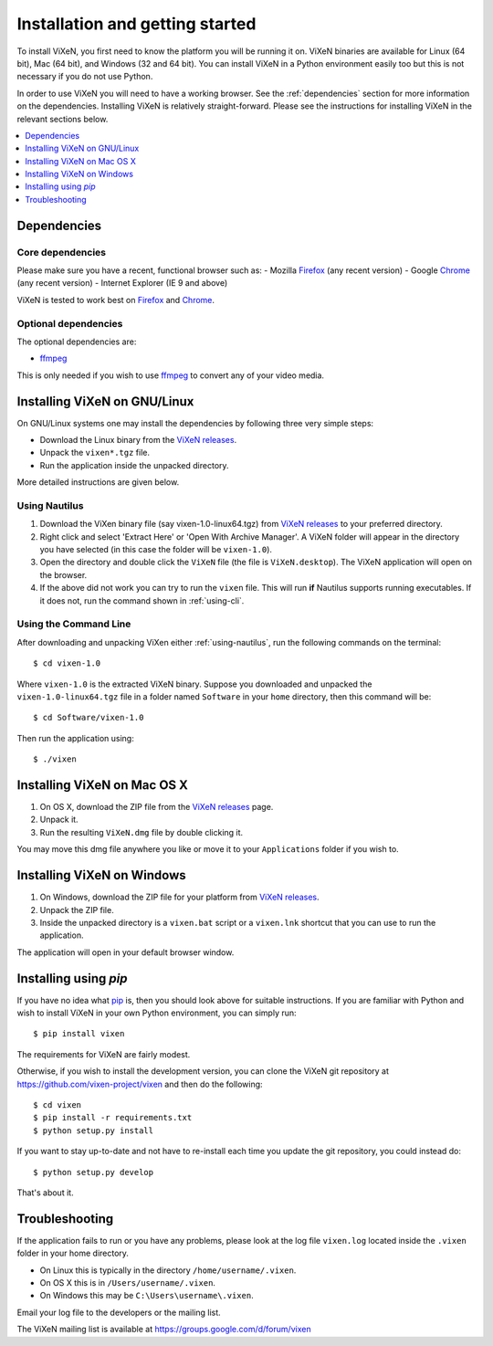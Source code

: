 .. _installation:

=================================
Installation and getting started
=================================

To install ViXeN, you first need to know the platform you will be running it
on. ViXeN binaries are available for Linux (64 bit), Mac (64 bit), and Windows
(32 and 64 bit). You can install ViXeN in a Python environment easily too but
this is not necessary if you do not use Python.

In order to use ViXeN you will need to have a working browser. See the
:ref:`dependencies` section for more information on the dependencies.
Installing ViXeN is relatively straight-forward. Please see the instructions
for installing ViXeN in the relevant sections below.

.. contents::
    :local:
    :depth: 1

.. _dependencies:

------------------
Dependencies
------------------

^^^^^^^^^^^^^^^^^^
Core dependencies
^^^^^^^^^^^^^^^^^^

Please make sure you have a recent, functional browser such as:
- Mozilla Firefox_ (any recent version)
- Google Chrome_ (any recent version)
- Internet Explorer (IE 9 and above)

ViXeN is tested to work best on Firefox_ and Chrome_.

.. _Firefox: https://www.mozilla.org/en-US/firefox/new/
.. _Chrome: https://www.google.com/chrome/


^^^^^^^^^^^^^^^^^^^^^^
Optional dependencies
^^^^^^^^^^^^^^^^^^^^^^

The optional dependencies are:

- ffmpeg_

.. _ffmpeg: http://ffmpeg.org


This is only needed if you wish to use ffmpeg_ to convert any of your video media.

-------------------------------
Installing ViXeN on GNU/Linux
-------------------------------

On GNU/Linux systems one may install the dependencies by following three very
simple steps:

- Download the Linux binary from the `ViXeN releases`_.
- Unpack the ``vixen*.tgz`` file.
- Run the application inside the unpacked directory.

More detailed instructions are given below.

.. _ViXeN releases: https://github.com/vixen-project/vixen/releases

.. _using-nautilus:

^^^^^^^^^^^^^^^^^^^
Using Nautilus
^^^^^^^^^^^^^^^^^^^

1. Download the ViXen binary file (say vixen-1.0-linux64.tgz) from
   `ViXeN releases`_ to your preferred directory.

2. Right click and select 'Extract Here' or 'Open With Archive Manager'. A
   ViXeN folder will appear in the directory you have selected (in this case
   the folder will be ``vixen-1.0``).

3. Open the directory and double click the ``ViXeN`` file (the file is
   ``ViXeN.desktop``). The ViXeN application will open on the browser.

4. If the above did not work you can try to run the ``vixen`` file. This will
   run **if** Nautilus supports running executables. If it does not, run the
   command shown in :ref:`using-cli`.

.. _using-cli:

^^^^^^^^^^^^^^^^^^^^^^^
Using the Command Line
^^^^^^^^^^^^^^^^^^^^^^^

After downloading and unpacking ViXen either :ref:`using-nautilus`, run the
following commands on the terminal::

	$ cd vixen-1.0

Where ``vixen-1.0`` is the extracted ViXeN binary. Suppose you downloaded and
unpacked the ``vixen-1.0-linux64.tgz`` file in a folder named ``Software`` in
your ``home`` directory, then this command will be::

	$ cd Software/vixen-1.0

Then run the application using::

	$ ./vixen


------------------------------
Installing ViXeN on Mac OS X
------------------------------

1. On OS X, download the ZIP file from the `ViXeN releases`_ page.
2. Unpack it.
3. Run the resulting ``ViXeN.dmg`` file by double clicking it.

You may move this dmg file anywhere you like or move it to your
``Applications`` folder if you wish to.

------------------------------
Installing ViXeN on Windows
------------------------------


1. On Windows, download the ZIP file for your platform from `ViXeN releases`_.
2. Unpack the ZIP file.
3. Inside the unpacked directory is a ``vixen.bat`` script or a ``vixen.lnk``
   shortcut that you can use to run the application.

The application will open in your default browser window.


-----------------------
Installing using `pip`
-----------------------

If you have no idea what `pip`_ is, then you should look above for suitable
instructions. If you are familiar with Python and wish to install ViXeN in
your own Python environment, you can simply run::

  $ pip install vixen

The requirements for ViXeN are fairly modest.

Otherwise, if you wish to install the development version, you can clone the
ViXeN git repository at https://github.com/vixen-project/vixen and then do the
following::

  $ cd vixen
  $ pip install -r requirements.txt
  $ python setup.py install

If you want to stay up-to-date and not have to re-install each time you update
the git repository, you could instead do::

  $ python setup.py develop

That's about it.

.. _pip: https://pip.pypa.io/en/stable/


-----------------
Troubleshooting
-----------------

If the application fails to run or you have any problems, please look at the
log file ``vixen.log`` located inside the ``.vixen`` folder in your home
directory.

- On Linux this is typically in the directory ``/home/username/.vixen``.
- On OS X this is in ``/Users/username/.vixen``.
- On Windows this may be ``C:\Users\username\.vixen``.

Email your log file to the developers or the mailing list.

The ViXeN mailing list is available at https://groups.google.com/d/forum/vixen
